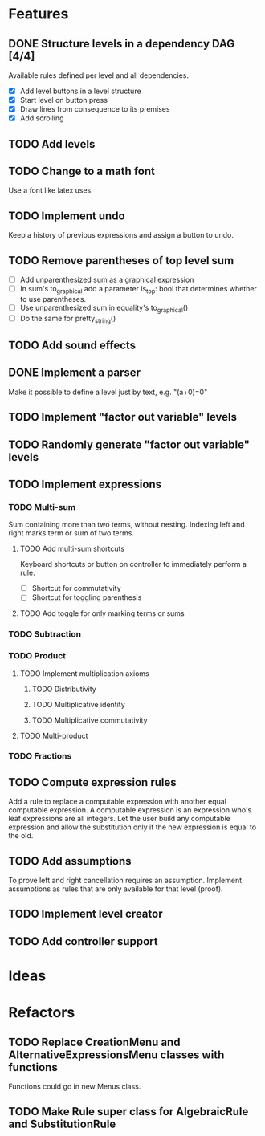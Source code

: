 * Features

** DONE Structure levels in a dependency DAG [4/4]
Available rules defined per level and all dependencies.

- [X] Add level buttons in a level structure
- [X] Start level on button press
- [X] Draw lines from consequence to its premises
- [X] Add scrolling

** TODO Add levels

** TODO Change to a math font
Use a font like latex uses.

** TODO Implement undo
Keep a history of previous expressions and assign a button to undo.

** TODO Remove parentheses of top level sum
- [ ] Add unparenthesized sum as a graphical expression
- [ ] In sum's to_graphical add a parameter is_top: bool that determines whether to use parentheses.
- [ ] Use unparenthesized sum in equality's to_graphical()
- [ ] Do the same for pretty_string()

** TODO Add sound effects

** DONE Implement a parser
Make it possible to define a level just by text, e.g. "(a+0)=0"

** TODO Implement "factor out variable" levels

** TODO Randomly generate "factor out variable" levels

** TODO Implement expressions

*** TODO Multi-sum
Sum containing more than two terms, without nesting. Indexing left and right marks term or sum of two terms.

**** TODO Add multi-sum shortcuts
Keyboard shortcuts or button on controller to immediately perform a rule.
- [ ] Shortcut for commutativity
- [ ] Shortcut for toggling parenthesis

**** TODO Add toggle for only marking terms or sums

*** TODO Subtraction

*** TODO Product

**** TODO Implement multiplication axioms

***** TODO Distributivity

***** TODO Multiplicative identity

***** TODO Multiplicative commutativity


**** TODO Multi-product

*** TODO Fractions

** TODO Compute expression rules
Add a rule to replace a computable expression with another equal computable expression. A computable expression is an expression who's leaf expressions are all integers. Let the user build any computable expression and allow the substitution only if the new expression is equal to the old.

** TODO Add assumptions
To prove left and right cancellation requires an assumption. Implement assumptions as rules that are only available for that level (proof).

** TODO Implement level creator

** TODO Add controller support

* Ideas

* Refactors
** TODO Replace CreationMenu and AlternativeExpressionsMenu classes with functions
Functions could go in new Menus class.

** TODO Make Rule super class for AlgebraicRule and SubstitutionRule

